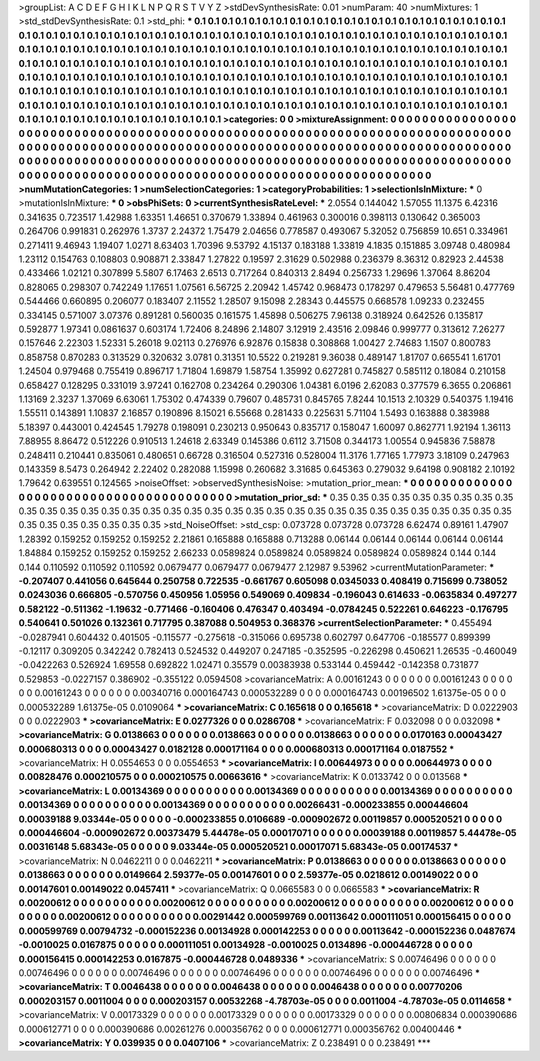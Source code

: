 >groupList:
A C D E F G H I K L
N P Q R S T V Y Z 
>stdDevSynthesisRate:
0.01 
>numParam:
40
>numMixtures:
1
>std_stdDevSynthesisRate:
0.1
>std_phi:
***
0.1 0.1 0.1 0.1 0.1 0.1 0.1 0.1 0.1 0.1
0.1 0.1 0.1 0.1 0.1 0.1 0.1 0.1 0.1 0.1
0.1 0.1 0.1 0.1 0.1 0.1 0.1 0.1 0.1 0.1
0.1 0.1 0.1 0.1 0.1 0.1 0.1 0.1 0.1 0.1
0.1 0.1 0.1 0.1 0.1 0.1 0.1 0.1 0.1 0.1
0.1 0.1 0.1 0.1 0.1 0.1 0.1 0.1 0.1 0.1
0.1 0.1 0.1 0.1 0.1 0.1 0.1 0.1 0.1 0.1
0.1 0.1 0.1 0.1 0.1 0.1 0.1 0.1 0.1 0.1
0.1 0.1 0.1 0.1 0.1 0.1 0.1 0.1 0.1 0.1
0.1 0.1 0.1 0.1 0.1 0.1 0.1 0.1 0.1 0.1
0.1 0.1 0.1 0.1 0.1 0.1 0.1 0.1 0.1 0.1
0.1 0.1 0.1 0.1 0.1 0.1 0.1 0.1 0.1 0.1
0.1 0.1 0.1 0.1 0.1 0.1 0.1 0.1 0.1 0.1
0.1 0.1 0.1 0.1 0.1 0.1 0.1 0.1 0.1 0.1
0.1 0.1 0.1 0.1 0.1 0.1 0.1 0.1 0.1 0.1
0.1 0.1 0.1 0.1 0.1 0.1 0.1 0.1 0.1 0.1
0.1 0.1 0.1 0.1 0.1 0.1 0.1 0.1 0.1 0.1
0.1 0.1 0.1 0.1 0.1 0.1 0.1 0.1 0.1 0.1
0.1 0.1 0.1 0.1 0.1 0.1 0.1 0.1 0.1 0.1
0.1 0.1 0.1 0.1 0.1 0.1 0.1 0.1 0.1 0.1
0.1 0.1 0.1 0.1 0.1 0.1 0.1 0.1 0.1 0.1
0.1 0.1 0.1 0.1 0.1 0.1 0.1 0.1 0.1 0.1
0.1 0.1 0.1 0.1 0.1 0.1 0.1 0.1 0.1 0.1
0.1 0.1 0.1 0.1 0.1 0.1 0.1 0.1 0.1 0.1
0.1 0.1 0.1 0.1 0.1 0.1 0.1 0.1 0.1 0.1
0.1 0.1 0.1 0.1 
>categories:
0 0
>mixtureAssignment:
0 0 0 0 0 0 0 0 0 0 0 0 0 0 0 0 0 0 0 0 0 0 0 0 0 0 0 0 0 0 0 0 0 0 0 0 0 0 0 0 0 0 0 0 0 0 0 0 0 0
0 0 0 0 0 0 0 0 0 0 0 0 0 0 0 0 0 0 0 0 0 0 0 0 0 0 0 0 0 0 0 0 0 0 0 0 0 0 0 0 0 0 0 0 0 0 0 0 0 0
0 0 0 0 0 0 0 0 0 0 0 0 0 0 0 0 0 0 0 0 0 0 0 0 0 0 0 0 0 0 0 0 0 0 0 0 0 0 0 0 0 0 0 0 0 0 0 0 0 0
0 0 0 0 0 0 0 0 0 0 0 0 0 0 0 0 0 0 0 0 0 0 0 0 0 0 0 0 0 0 0 0 0 0 0 0 0 0 0 0 0 0 0 0 0 0 0 0 0 0
0 0 0 0 0 0 0 0 0 0 0 0 0 0 0 0 0 0 0 0 0 0 0 0 0 0 0 0 0 0 0 0 0 0 0 0 0 0 0 0 0 0 0 0 0 0 0 0 0 0
0 0 0 0 
>numMutationCategories:
1
>numSelectionCategories:
1
>categoryProbabilities:
1 
>selectionIsInMixture:
***
0 
>mutationIsInMixture:
***
0 
>obsPhiSets:
0
>currentSynthesisRateLevel:
***
2.0554 0.144042 1.57055 11.1375 6.42316 0.341635 0.723517 1.42988 1.63351 1.46651
0.370679 1.33894 0.461963 0.300016 0.398113 0.130642 0.365003 0.264706 0.991831 0.262976
1.3737 2.24372 1.75479 2.04656 0.778587 0.493067 5.32052 0.756859 10.651 0.334961
0.271411 9.46943 1.19407 1.0271 8.63403 1.70396 9.53792 4.15137 0.183188 1.33819
4.1835 0.151885 3.09748 0.480984 1.23112 0.154763 0.108803 0.908871 2.33847 1.27822
0.19597 2.31629 0.502988 0.236379 8.36312 0.82923 2.44538 0.433466 1.02121 0.307899
5.5807 6.17463 2.6513 0.717264 0.840313 2.8494 0.256733 1.29696 1.37064 8.86204
0.828065 0.298307 0.742249 1.17651 1.07561 6.56725 2.20942 1.45742 0.968473 0.178297
0.479653 5.56481 0.477769 0.544466 0.660895 0.206077 0.183407 2.11552 1.28507 9.15098
2.28343 0.445575 0.668578 1.09233 0.232455 0.334145 0.571007 3.07376 0.891281 0.560035
0.161575 1.45898 0.506275 7.96138 0.318924 0.642526 0.135817 0.592877 1.97341 0.0861637
0.603174 1.72406 8.24896 2.14807 3.12919 2.43516 2.09846 0.999777 0.313612 7.26277
0.157646 2.22303 1.52331 5.26018 9.02113 0.276976 6.92876 0.15838 0.308868 1.00427
2.74683 1.1507 0.800783 0.858758 0.870283 0.313529 0.320632 3.0781 0.31351 10.5522
0.219281 9.36038 0.489147 1.81707 0.665541 1.61701 1.24504 0.979468 0.755419 0.896717
1.71804 1.69879 1.58754 1.35992 0.627281 0.745827 0.585112 0.18084 0.210158 0.658427
0.128295 0.331019 3.97241 0.162708 0.234264 0.290306 1.04381 6.0196 2.62083 0.377579
6.3655 0.206861 1.13169 2.3237 1.37069 6.63061 1.75302 0.474339 0.79607 0.485731
0.845765 7.8244 10.1513 2.10329 0.540375 1.19416 1.55511 0.143891 1.10837 2.16857
0.190896 8.15021 6.55668 0.281433 0.225631 5.71104 1.5493 0.163888 0.383988 5.18397
0.443001 0.424545 1.79278 0.198091 0.230213 0.950643 0.835717 0.158047 1.60097 0.862771
1.92194 1.36113 7.88955 8.86472 0.512226 0.910513 1.24618 2.63349 0.145386 0.6112
3.71508 0.344173 1.00554 0.945836 7.58878 0.248411 0.210441 0.835061 0.480651 0.66728
0.316504 0.527316 0.528004 11.3176 1.77165 1.77973 3.18109 0.247963 0.143359 8.5473
0.264942 2.22402 0.282088 1.15998 0.260682 3.31685 0.645363 0.279032 9.64198 0.908182
2.10192 1.79642 0.639551 0.124565 
>noiseOffset:
>observedSynthesisNoise:
>mutation_prior_mean:
***
0 0 0 0 0 0 0 0 0 0
0 0 0 0 0 0 0 0 0 0
0 0 0 0 0 0 0 0 0 0
0 0 0 0 0 0 0 0 0 0
>mutation_prior_sd:
***
0.35 0.35 0.35 0.35 0.35 0.35 0.35 0.35 0.35 0.35
0.35 0.35 0.35 0.35 0.35 0.35 0.35 0.35 0.35 0.35
0.35 0.35 0.35 0.35 0.35 0.35 0.35 0.35 0.35 0.35
0.35 0.35 0.35 0.35 0.35 0.35 0.35 0.35 0.35 0.35
>std_NoiseOffset:
>std_csp:
0.073728 0.073728 0.073728 6.62474 0.89161 1.47907 1.28392 0.159252 0.159252 0.159252
2.21861 0.165888 0.165888 0.713288 0.06144 0.06144 0.06144 0.06144 0.06144 1.84884
0.159252 0.159252 0.159252 2.66233 0.0589824 0.0589824 0.0589824 0.0589824 0.0589824 0.144
0.144 0.144 0.110592 0.110592 0.110592 0.0679477 0.0679477 0.0679477 2.12987 9.53962
>currentMutationParameter:
***
-0.207407 0.441056 0.645644 0.250758 0.722535 -0.661767 0.605098 0.0345033 0.408419 0.715699
0.738052 0.0243036 0.666805 -0.570756 0.450956 1.05956 0.549069 0.409834 -0.196043 0.614633
-0.0635834 0.497277 0.582122 -0.511362 -1.19632 -0.771466 -0.160406 0.476347 0.403494 -0.0784245
0.522261 0.646223 -0.176795 0.540641 0.501026 0.132361 0.717795 0.387088 0.504953 0.368376
>currentSelectionParameter:
***
0.455494 -0.0287941 0.604432 0.401505 -0.115577 -0.275618 -0.315066 0.695738 0.602797 0.647706
-0.185577 0.899399 -0.12117 0.309205 0.342242 0.782413 0.524532 0.449207 0.247185 -0.352595
-0.226298 0.450621 1.26535 -0.460049 -0.0422263 0.526924 1.69558 0.692822 1.02471 0.35579
0.00383938 0.533144 0.459442 -0.142358 0.731877 0.529853 -0.0227157 0.386902 -0.355122 0.0594508
>covarianceMatrix:
A
0.00161243	0	0	0	0	0	
0	0.00161243	0	0	0	0	
0	0	0.00161243	0	0	0	
0	0	0	0.00340716	0.000164743	0.000532289	
0	0	0	0.000164743	0.00196502	1.61375e-05	
0	0	0	0.000532289	1.61375e-05	0.0109064	
***
>covarianceMatrix:
C
0.165618	0	
0	0.165618	
***
>covarianceMatrix:
D
0.0222903	0	
0	0.0222903	
***
>covarianceMatrix:
E
0.0277326	0	
0	0.0286708	
***
>covarianceMatrix:
F
0.032098	0	
0	0.032098	
***
>covarianceMatrix:
G
0.0138663	0	0	0	0	0	
0	0.0138663	0	0	0	0	
0	0	0.0138663	0	0	0	
0	0	0	0.0170163	0.00043427	0.000680313	
0	0	0	0.00043427	0.0182128	0.000171164	
0	0	0	0.000680313	0.000171164	0.0187552	
***
>covarianceMatrix:
H
0.0554653	0	
0	0.0554653	
***
>covarianceMatrix:
I
0.00644973	0	0	0	
0	0.00644973	0	0	
0	0	0.00828476	0.000210575	
0	0	0.000210575	0.00663616	
***
>covarianceMatrix:
K
0.0133742	0	
0	0.013568	
***
>covarianceMatrix:
L
0.00134369	0	0	0	0	0	0	0	0	0	
0	0.00134369	0	0	0	0	0	0	0	0	
0	0	0.00134369	0	0	0	0	0	0	0	
0	0	0	0.00134369	0	0	0	0	0	0	
0	0	0	0	0.00134369	0	0	0	0	0	
0	0	0	0	0	0.00266431	-0.000233855	0.000446604	0.00039188	9.03344e-05	
0	0	0	0	0	-0.000233855	0.0106689	-0.000902672	0.00119857	0.000520521	
0	0	0	0	0	0.000446604	-0.000902672	0.00373479	5.44478e-05	0.00017071	
0	0	0	0	0	0.00039188	0.00119857	5.44478e-05	0.00316148	5.68343e-05	
0	0	0	0	0	9.03344e-05	0.000520521	0.00017071	5.68343e-05	0.00174537	
***
>covarianceMatrix:
N
0.0462211	0	
0	0.0462211	
***
>covarianceMatrix:
P
0.0138663	0	0	0	0	0	
0	0.0138663	0	0	0	0	
0	0	0.0138663	0	0	0	
0	0	0	0.0149664	2.59377e-05	0.00147601	
0	0	0	2.59377e-05	0.0218612	0.00149022	
0	0	0	0.00147601	0.00149022	0.0457411	
***
>covarianceMatrix:
Q
0.0665583	0	
0	0.0665583	
***
>covarianceMatrix:
R
0.00200612	0	0	0	0	0	0	0	0	0	
0	0.00200612	0	0	0	0	0	0	0	0	
0	0	0.00200612	0	0	0	0	0	0	0	
0	0	0	0.00200612	0	0	0	0	0	0	
0	0	0	0	0.00200612	0	0	0	0	0	
0	0	0	0	0	0.00291442	0.000599769	0.00113642	0.000111051	0.000156415	
0	0	0	0	0	0.000599769	0.00794732	-0.000152236	0.00134928	0.000142253	
0	0	0	0	0	0.00113642	-0.000152236	0.0487674	-0.0010025	0.0167875	
0	0	0	0	0	0.000111051	0.00134928	-0.0010025	0.0134896	-0.000446728	
0	0	0	0	0	0.000156415	0.000142253	0.0167875	-0.000446728	0.0489336	
***
>covarianceMatrix:
S
0.00746496	0	0	0	0	0	
0	0.00746496	0	0	0	0	
0	0	0.00746496	0	0	0	
0	0	0	0.00746496	0	0	
0	0	0	0	0.00746496	0	
0	0	0	0	0	0.00746496	
***
>covarianceMatrix:
T
0.0046438	0	0	0	0	0	
0	0.0046438	0	0	0	0	
0	0	0.0046438	0	0	0	
0	0	0	0.00770206	0.000203157	0.0011004	
0	0	0	0.000203157	0.00532268	-4.78703e-05	
0	0	0	0.0011004	-4.78703e-05	0.0114658	
***
>covarianceMatrix:
V
0.00173329	0	0	0	0	0	
0	0.00173329	0	0	0	0	
0	0	0.00173329	0	0	0	
0	0	0	0.00806834	0.000390686	0.000612771	
0	0	0	0.000390686	0.00261276	0.000356762	
0	0	0	0.000612771	0.000356762	0.00400446	
***
>covarianceMatrix:
Y
0.039935	0	
0	0.0407106	
***
>covarianceMatrix:
Z
0.238491	0	
0	0.238491	
***
